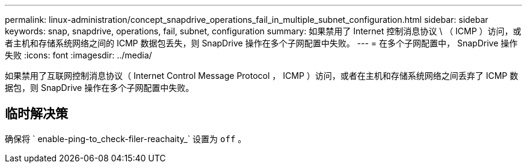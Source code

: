 ---
permalink: linux-administration/concept_snapdrive_operations_fail_in_multiple_subnet_configuration.html 
sidebar: sidebar 
keywords: snap, snapdrive, operations, fail, subnet, configuration 
summary: 如果禁用了 Internet 控制消息协议 \ （ ICMP ）访问，或者主机和存储系统网络之间的 ICMP 数据包丢失，则 SnapDrive 操作在多个子网配置中失败。 
---
= 在多个子网配置中， SnapDrive 操作失败
:icons: font
:imagesdir: ../media/


[role="lead"]
如果禁用了互联网控制消息协议（ Internet Control Message Protocol ， ICMP ）访问，或者在主机和存储系统网络之间丢弃了 ICMP 数据包，则 SnapDrive 操作在多个子网配置中失败。



== 临时解决策

确保将 ` enable-ping-to_check-filer-reachaity_` 设置为 `off` 。
